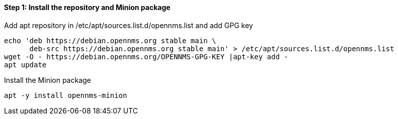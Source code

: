 
==== Step 1: Install the repository and Minion package

.Add apt repository in /etc/apt/sources.list.d/opennms.list and add GPG key
[source, shell]
----
echo 'deb https://debian.opennms.org stable main \
      deb-src https://debian.opennms.org stable main' > /etc/apt/sources.list.d/opennms.list
wget -O - https://debian.opennms.org/OPENNMS-GPG-KEY |apt-key add -
apt update
----

.Install the Minion package
[source, bash]
----
apt -y install opennms-minion
----
